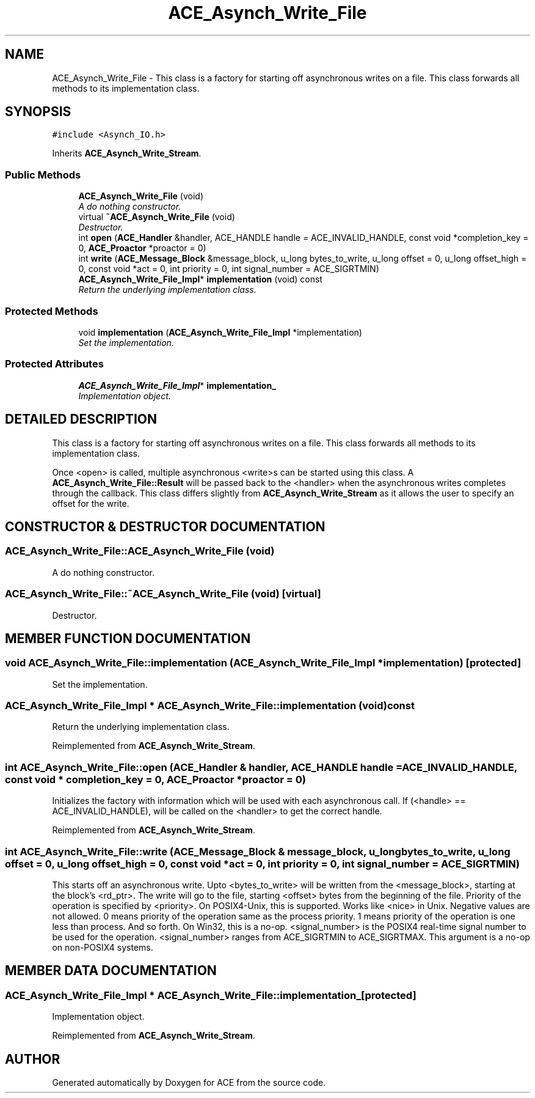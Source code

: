 .TH ACE_Asynch_Write_File 3 "5 Oct 2001" "ACE" \" -*- nroff -*-
.ad l
.nh
.SH NAME
ACE_Asynch_Write_File \- This class is a factory for starting off asynchronous writes on a file. This class forwards all methods to its implementation class. 
.SH SYNOPSIS
.br
.PP
\fC#include <Asynch_IO.h>\fR
.PP
Inherits \fBACE_Asynch_Write_Stream\fR.
.PP
.SS Public Methods

.in +1c
.ti -1c
.RI "\fBACE_Asynch_Write_File\fR (void)"
.br
.RI "\fIA do nothing constructor.\fR"
.ti -1c
.RI "virtual \fB~ACE_Asynch_Write_File\fR (void)"
.br
.RI "\fIDestructor.\fR"
.ti -1c
.RI "int \fBopen\fR (\fBACE_Handler\fR &handler, ACE_HANDLE handle = ACE_INVALID_HANDLE, const void *completion_key = 0, \fBACE_Proactor\fR *proactor = 0)"
.br
.ti -1c
.RI "int \fBwrite\fR (\fBACE_Message_Block\fR &message_block, u_long bytes_to_write, u_long offset = 0, u_long offset_high = 0, const void *act = 0, int priority = 0, int signal_number = ACE_SIGRTMIN)"
.br
.ti -1c
.RI "\fBACE_Asynch_Write_File_Impl\fR* \fBimplementation\fR (void) const"
.br
.RI "\fIReturn the underlying implementation class.\fR"
.in -1c
.SS Protected Methods

.in +1c
.ti -1c
.RI "void \fBimplementation\fR (\fBACE_Asynch_Write_File_Impl\fR *implementation)"
.br
.RI "\fISet the implementation.\fR"
.in -1c
.SS Protected Attributes

.in +1c
.ti -1c
.RI "\fBACE_Asynch_Write_File_Impl\fR* \fBimplementation_\fR"
.br
.RI "\fIImplementation object.\fR"
.in -1c
.SH DETAILED DESCRIPTION
.PP 
This class is a factory for starting off asynchronous writes on a file. This class forwards all methods to its implementation class.
.PP
.PP
 Once <open> is called, multiple asynchronous <write>s can be started using this class. A \fBACE_Asynch_Write_File::Result\fR will be passed back to the <handler> when the asynchronous writes completes through the  callback. This class differs slightly from \fBACE_Asynch_Write_Stream\fR as it allows the user to specify an offset for the write. 
.PP
.SH CONSTRUCTOR & DESTRUCTOR DOCUMENTATION
.PP 
.SS ACE_Asynch_Write_File::ACE_Asynch_Write_File (void)
.PP
A do nothing constructor.
.PP
.SS ACE_Asynch_Write_File::~ACE_Asynch_Write_File (void)\fC [virtual]\fR
.PP
Destructor.
.PP
.SH MEMBER FUNCTION DOCUMENTATION
.PP 
.SS void ACE_Asynch_Write_File::implementation (\fBACE_Asynch_Write_File_Impl\fR * implementation)\fC [protected]\fR
.PP
Set the implementation.
.PP
.SS \fBACE_Asynch_Write_File_Impl\fR * ACE_Asynch_Write_File::implementation (void) const
.PP
Return the underlying implementation class.
.PP
Reimplemented from \fBACE_Asynch_Write_Stream\fR.
.SS int ACE_Asynch_Write_File::open (\fBACE_Handler\fR & handler, ACE_HANDLE handle = ACE_INVALID_HANDLE, const void * completion_key = 0, \fBACE_Proactor\fR * proactor = 0)
.PP
Initializes the factory with information which will be used with each asynchronous call. If (<handle> == ACE_INVALID_HANDLE),  will be called on the <handler> to get the correct handle. 
.PP
Reimplemented from \fBACE_Asynch_Write_Stream\fR.
.SS int ACE_Asynch_Write_File::write (\fBACE_Message_Block\fR & message_block, u_long bytes_to_write, u_long offset = 0, u_long offset_high = 0, const void * act = 0, int priority = 0, int signal_number = ACE_SIGRTMIN)
.PP
This starts off an asynchronous write. Upto <bytes_to_write> will be written from the <message_block>, starting at the block's <rd_ptr>. The write will go to the file, starting <offset> bytes from the beginning of the file. Priority of the operation is specified by <priority>. On POSIX4-Unix, this is supported. Works like <nice> in Unix. Negative values are not allowed. 0 means priority of the operation same as the process priority. 1 means priority of the operation is one less than process. And so forth. On Win32, this is a no-op. <signal_number> is the POSIX4 real-time signal number to be used for the operation. <signal_number> ranges from ACE_SIGRTMIN to ACE_SIGRTMAX. This argument is a no-op on non-POSIX4 systems. 
.SH MEMBER DATA DOCUMENTATION
.PP 
.SS \fBACE_Asynch_Write_File_Impl\fR * ACE_Asynch_Write_File::implementation_\fC [protected]\fR
.PP
Implementation object.
.PP
Reimplemented from \fBACE_Asynch_Write_Stream\fR.

.SH AUTHOR
.PP 
Generated automatically by Doxygen for ACE from the source code.
